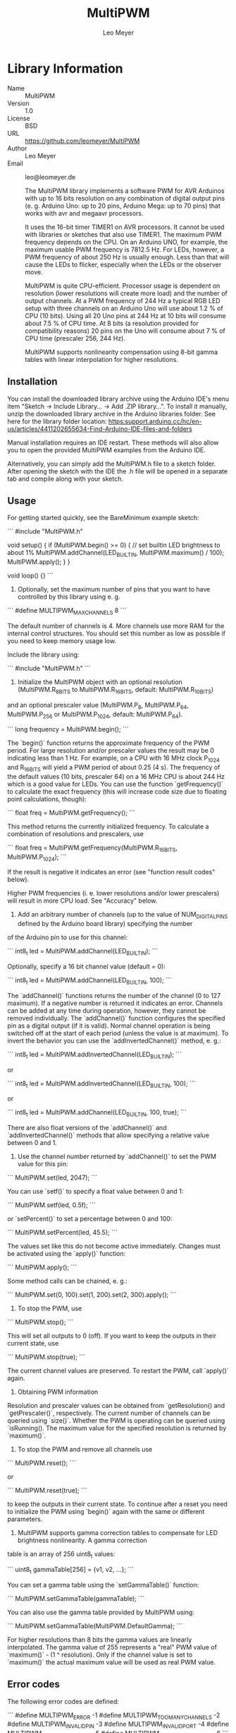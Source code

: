 #+TITLE: MultiPWM
#+AUTHOR: Leo Meyer
#+EMAIL: leo@leomeyer.de

* Library Information
  - Name :: MultiPWM
  - Version :: 1.0
  - License :: BSD
  - URL :: https://github.com/leomeyer/MultiPWM
  - Author :: Leo Meyer
  - Email :: leo@leomeyer.de

	The MultiPWM library implements a software PWM for AVR Arduinos with up to 16 bits resolution on any combination of digital output pins
	(e. g. Arduino Uno: up to 20 pins, Arduino Mega: up to 70 pins) that works with avr and megaavr processors.

	It uses the 16-bit timer TIMER1 on AVR processors. It cannot be used with libraries or sketches that also use TIMER1.
	The maximum PWM frequency depends on the CPU. On an Arduino UNO, for example, the maximum usable PWM frequency is 7812.5 Hz.
	For LEDs, however, a PWM frequency of about 250 Hz is usually enough. Less than that will cause the LEDs to flicker, especially
	when the LEDs or the observer move.

	MultiPWM is quite CPU-efficient. Processor usage is dependent on resolution (lower resolutions will create more load) and the
	number of output channels. At a PWM frequency of 244 Hz a typical RGB LED setup with three channels on an Arduino Uno will use 
	about 1.2 % of CPU (10 bits). Using all 20 Uno pins at 244 Hz at 10 bits will consume about 7.5 % of CPU time. At 8 bits (a resolution provided 
	for compatibility reasons) 20 pins on the Uno will consume about 7 % of CPU time (prescaler 256, 244 Hz).
	
	MultiPWM supports nonlinearity compensation using 8-bit gamma tables with linear interpolation for higher resolutions.

** Installation

	You can install the downloaded library archive using the Arduino IDE's menu item "Sketch -> Include Library... -> Add .ZIP library...".
	To install it manually, unzip the downloaded library archive in the Arduino libraries folder. See here for the library folder location:
	https:support.arduino.cc/hc/en-us/articles/4411202655634-Find-Arduino-IDE-files-and-folders
	
	Manual installation requires an IDE restart. These methods will also allow you to open the provided MultiPWM examples from the Arduino IDE. 

	Alternatively, you can simply add the MultiPWM.h file to a sketch folder. After opening the sketch with the IDE the .h file will
	be opened in a separate tab and compile along with your sketch.

** Usage

	For getting started quickly, see the BareMinimum example sketch:

```
      #include "MultiPWM.h"
      
      void setup() {
        if (MultiPWM.begin() >= 0) {
          // set builtin LED brightness to about 1%
          MultiPWM.addChannel(LED_BUILTIN, MultiPWM.maximum() / 100);
          MultiPWM.apply();
        }
      }
      
      void loop() {}
```

	1. Optionally, set the maximum number of pins that you want to have controlled by this library using e. g.

```
	  #define MULTIPWM_MAXCHANNELS    8
```
	  
	The default number of channels is 4. More channels use more RAM for the internal control structures. You should set this number as low as possible
	if you need to keep memory usage low.
	
	Include the library using:

```
	  #include "MultiPWM.h"
```

	2. Initialize the MultiPWM object with an optional resolution (MultiPWM.R_8BITS to MultiPWM.R_16BITS, default: MultiPWM.R_10BITS)
	and an optional prescaler value (MultiPWM.P_8, MultiPWM.P_64, MultiPWM.P_256 or MultiPWM.P_1024, default: MultiPWM.P_64).

```
	  long frequency = MultiPWM.begin();
```
	  
	The `begin()` function returns the approximate frequency of the PWM period. For large resolution and/or prescaler values the result
	may be 0 indicating less than 1 Hz. For example, on a CPU with 16 MHz clock P_1024 and R_16BITS will yield a PWM period of about 0.25 (4 s).
	The frequency of the default values (10 bits, prescaler 64) on a 16 MHz CPU is about 244 Hz which is a good value for LEDs.
	You can use the function `getFrequency()` to calculate the exact frequency (this will increase code size due to floating point
	calculations, though):

```
	  float freq = MultiPWM.getFrequency();
```

	This method returns the currently initialized frequency. To calculate a combination of resolutions and prescalers, use

```
	  float freq = MultiPWM.getFrequency(MultiPWM.R_16BITS, MultiPWM.P_1024);
```
	  
	If the result is negative it indicates an error (see "function result codes" below).
	
	Higher PWM frequencies (i. e. lower resolutions and/or lower prescalers) will result in more CPU load. See "Accuracy" below.

	3. Add an arbitrary number of channels (up to the value of NUM_DIGITAL_PINS defined by the Arduino board library) specifying the number
	of the Arduino pin to use for this channel:

```
	  int8_t led = MultiPWM.addChannel(LED_BUILTIN);
```
	  
	Optionally, specify a 16 bit channel value (default = 0):

```
	  int8_t led = MultiPWM.addChannel(LED_BUILTIN, 100);
```
	  
	The `addChannel()` functions returns the number of the channel (0 to 127 maximum). If a negative number is returned it indicates an error.
	Channels can be added at any time during operation, however, they cannot be removed individually.
	The `addChannel()` function configures the specified pin as a digital output (if it is valid).
	Normal channel operation is being switched off at the start of each period (unless the value is at maximum). To invert the behavior
	you can use the `addInvertedChannel()` method, e. g.:

```
	  int8_t led = MultiPWM.addInvertedChannel(LED_BUILTIN);
```
	  
	or

```
	  int8_t led = MultiPWM.addInvertedChannel(LED_BUILTIN, 100);
```
	  
	or

```
	  int8_t led = MultiPWM.addChannel(LED_BUILTIN, 100, true);
```
	
	There are also float versions of the `addChannel()` and `addInvertedChannel()` methods that allow specifying a relative value between 0 and 1.

	4. Use the channel number returned by `addChannel()` to set the PWM value for this pin:

```
	  MultiPWM.set(led, 2047);
```
	  
	You can use `setf()` to specify a float value between 0 and 1:

```
	  MultiPWM.setf(led, 0.5f);
```
	  
	or `setPercent()` to set a percentage between 0 and 100:

```
	  MultiPWM.setPercent(led, 45.5);
```
	  
	The values set like this do not become active immediately. Changes must be activated using the `apply()` function:

```
	  MultiPWM.apply();
```
	  
	Some method calls can be chained, e. g.:

```
	  MultiPWM.set(0, 100).set(1, 200).set(2, 300).apply();
```

	5. To stop the PWM, use

```
	  MultiPWM.stop();
```
	  
	This will set all outputs to 0 (off). If you want to keep the outputs in their current state, use

```
	  MultiPWM.stop(true);
```
	  
	The current channel values are preserved. To restart the PWM, call `apply()` again.

	6. Obtaining PWM information
	
	Resolution and prescaler values can be obtained from `getResolution() and `getPrescaler()`, respectively.
	The current number of channels can be queried using `size()`.
	Whether the PWM is operating can be queried using `isRunning().
	The maximum value for the specified resolution is returned by `maximum()`.

	7. To stop the PWM and remove all channels use

```
	  MultiPWM.reset();
```
	  
	or

```
	  MultiPWM.reset(true);
```
	  
	to keep the outputs in their current state.
	To continue after a reset you need to initialize the PWM using `begin()` again with the same or different parameters.

	8. MultiPWM supports gamma correction tables to compensate for LED brightness nonlinearity. A gamma correction
	table is an array of 256 uint8_t values:

```
	  uint8_t gammaTable[256] = {v1, v2, ...};
```
	  
	You can set a gamma table using the `setGammaTable()` function:
	
```
	  MultiPWM.setGammaTable(gammaTable);
```
	  
	You can also use the gamma table provided by MultiPWM using:

```
	  MultiPWM.setGammaTable(MultiPWM.DefaultGamma);
```
	  
	For higher resolutions than 8 bits the gamma values are linearly interpolated. The gamma value of 255 represents
	a "real" PWM value of `maximum()` - (1 ^ resolution). Only if the channel value is set to `maximum()` the actual maximum
	value will be used as real PWM value.
	
** Error codes

	The following error codes are defined:
	
```
	#define MULTIPWM_ERROR              -1
	#define MULTIPWM_TOO_MANY_CHANNELS  -2
	#define MULTIPWM_INVALID_PIN        -3
	#define MULTIPWM_INVALID_PORT       -4
	#define MULTIPWM_INVALID_PRESCALER  -5
	#define MULTIPWM_INVALID_RESOLUTION -6
```

** Accuracy

	MultiPWM, being a software PWM library, is not as accurate as hardware PWM. It uses TIMER1 which has a lower priority than
	TIMER0. Frequent interrupts or long service routines will increase the inaccuracy of MultiPWM, as will frequent
	calls to `delay()`, `millis()`, `micros()` or other functions that disable interrupts.
	
	Two channels sharing the same PWM value will not be switched simultaneously. The second channel will be served when the
	next TIMER1 interrupt occurs. Other interrupts may delay execution in between.
	
	All channels are switched to their initial state at the start of a PWM period. During the subsequent steps the channels
	are switched as necessary. Changing channel values and calling `apply()` will not be effective immediately. Changes will
	be made at the start of the next PWM period. Consequently, the channels will remain in-phase (within the limits of 
	general accuracy).
	
	At a prescaler of 8 and resolutions below 10 bits, if too many channels are used the interrupt service routine may take 
	more time than what fits into the PWM period (Uno: 9 channels at 8 bits or 7812.50 Hz, 18 channels at 9 bits or 3906.25 Hz).
	Performance measurement shows this as an ISR load greater than 100 %. The library can still be used with these setups
	but the PWM frequency will suffer. If you require the PWM frequency to remain approximately the same it is recommended
	not to use that many channels.
	
	There is still room for optimization but as the primary use case of this library is for LEDs where frequencies are typically
	much lower it is usable as of now.	

** Reporting bugs

	Please report bugs at the repository issues page: https://github.com/leomeyer/MultiPWM/issues

** License

	BSD 3-Clause License

	MultiPWM - A CPU-efficient AVR Arduino software PWM library for resolutions of 8 to 16 bits on an arbitrary number of digital output pins
	Copyright (c) 2022, Leo Meyer <leo@leomeyer.de>

	Redistribution and use in source and binary forms, with or without
	modification, are permitted provided that the following conditions are met:

	1. Redistributions of source code must retain the above copyright notice, this
	   list of conditions and the following disclaimer.

	2. Redistributions in binary form must reproduce the above copyright notice,
	   this list of conditions and the following disclaimer in the documentation
	   and/or other materials provided with the distribution.

	3. Neither the name of the copyright holder nor the names of its
	   contributors may be used to endorse or promote products derived from
	   this software without specific prior written permission.

	THIS SOFTWARE IS PROVIDED BY THE COPYRIGHT HOLDERS AND CONTRIBUTORS "AS IS"
	AND ANY EXPRESS OR IMPLIED WARRANTIES, INCLUDING, BUT NOT LIMITED TO, THE
	IMPLIED WARRANTIES OF MERCHANTABILITY AND FITNESS FOR A PARTICULAR PURPOSE ARE
	DISCLAIMED. IN NO EVENT SHALL THE COPYRIGHT HOLDER OR CONTRIBUTORS BE LIABLE
	FOR ANY DIRECT, INDIRECT, INCIDENTAL, SPECIAL, EXEMPLARY, OR CONSEQUENTIAL
	DAMAGES (INCLUDING, BUT NOT LIMITED TO, PROCUREMENT OF SUBSTITUTE GOODS OR
	SERVICES; LOSS OF USE, DATA, OR PROFITS; OR BUSINESS INTERRUPTION) HOWEVER
	CAUSED AND ON ANY THEORY OF LIABILITY, WHETHER IN CONTRACT, STRICT LIABILITY,
	OR TORT (INCLUDING NEGLIGENCE OR OTHERWISE) ARISING IN ANY WAY OUT OF THE USE
	OF THIS SOFTWARE, EVEN IF ADVISED OF THE POSSIBILITY OF SUCH DAMAGE.

